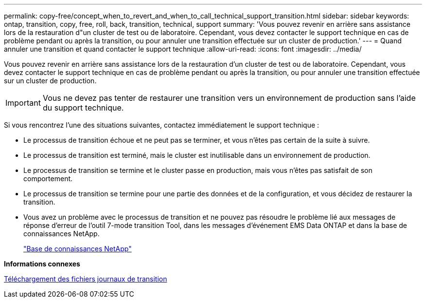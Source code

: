 ---
permalink: copy-free/concept_when_to_revert_and_when_to_call_technical_support_transition.html 
sidebar: sidebar 
keywords: ontap, transition, copy, free, roll, back, transition, technical, support 
summary: 'Vous pouvez revenir en arrière sans assistance lors de la restauration d"un cluster de test ou de laboratoire. Cependant, vous devez contacter le support technique en cas de problème pendant ou après la transition, ou pour annuler une transition effectuée sur un cluster de production.' 
---
= Quand annuler une transition et quand contacter le support technique
:allow-uri-read: 
:icons: font
:imagesdir: ../media/


[role="lead"]
Vous pouvez revenir en arrière sans assistance lors de la restauration d'un cluster de test ou de laboratoire. Cependant, vous devez contacter le support technique en cas de problème pendant ou après la transition, ou pour annuler une transition effectuée sur un cluster de production.


IMPORTANT: Vous ne devez pas tenter de restaurer une transition vers un environnement de production sans l'aide du support technique.

Si vous rencontrez l'une des situations suivantes, contactez immédiatement le support technique :

* Le processus de transition échoue et ne peut pas se terminer, et vous n'êtes pas certain de la suite à suivre.
* Le processus de transition est terminé, mais le cluster est inutilisable dans un environnement de production.
* Le processus de transition se termine et le cluster passe en production, mais vous n'êtes pas satisfait de son comportement.
* Le processus de transition se termine pour une partie des données et de la configuration, et vous décidez de restaurer la transition.
* Vous avez un problème avec le processus de transition et ne pouvez pas résoudre le problème lié aux messages de réponse d'erreur de l'outil 7-mode transition Tool, dans les messages d'événement EMS Data ONTAP et dans la base de connaissances NetApp.
+
https://kb.netapp.com/["Base de connaissances NetApp"]



*Informations connexes*

xref:task_collecting_tool_logs.adoc[Téléchargement des fichiers journaux de transition]
